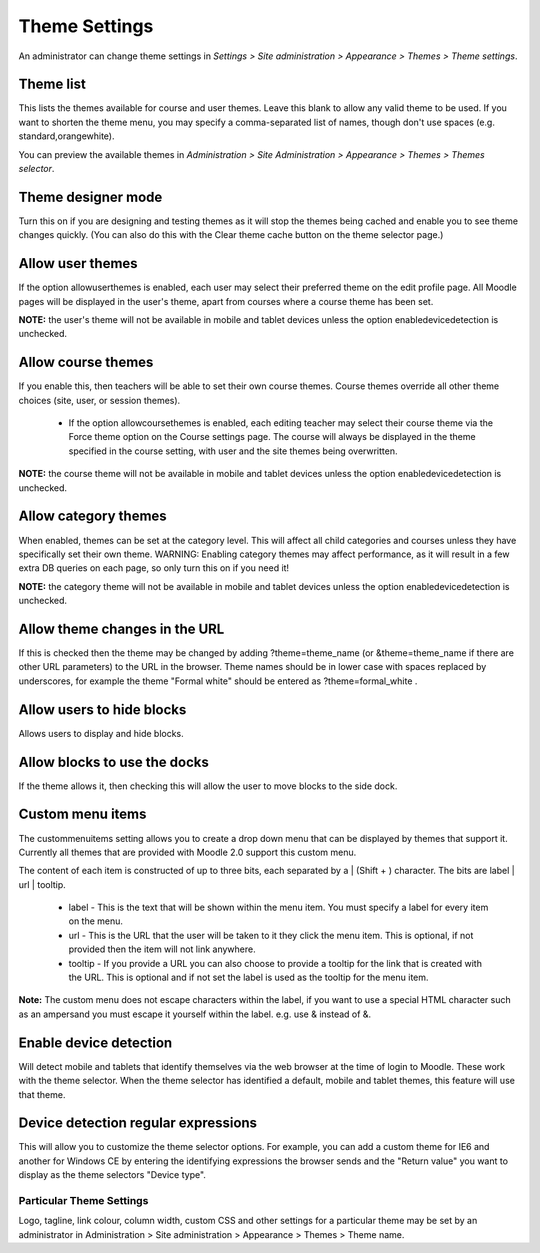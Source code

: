 .. _theme_settings:

Theme Settings
===============
An administrator can change theme settings in *Settings > Site administration > Appearance > Themes > Theme settings*. 

Theme list
^^^^^^^^^^^
This lists the themes available for course and user themes. Leave this blank to allow any valid theme to be used. If you want to shorten the theme menu, you may specify a comma-separated list of names, though don't use spaces (e.g. standard,orangewhite).

You can preview the available themes in *Administration > Site Administration > Appearance > Themes > Themes selector*. 

Theme designer mode
^^^^^^^^^^^^^^^^^^^^^
Turn this on if you are designing and testing themes as it will stop the themes being cached and enable you to see theme changes quickly. (You can also do this with the Clear theme cache button on the theme selector page.)

Allow user themes
^^^^^^^^^^^^^^^^^^^
If the option allowuserthemes is enabled, each user may select their preferred theme on the edit profile page. All Moodle pages will be displayed in the user's theme, apart from courses where a course theme has been set.

**NOTE:** the user's theme will not be available in mobile and tablet devices unless the option enabledevicedetection is unchecked. 

Allow course themes
^^^^^^^^^^^^^^^^^^^^^
If you enable this, then teachers will be able to set their own course themes. Course themes override all other theme choices (site, user, or session themes).

   * If the option allowcoursethemes is enabled, each editing teacher may select their course theme via the Force theme option on the Course settings page. The course will always be displayed in the theme specified in the course setting, with user and the site themes being overwritten. 

**NOTE:** the course theme will not be available in mobile and tablet devices unless the option enabledevicedetection is unchecked.

Allow category themes
^^^^^^^^^^^^^^^^^^^^^^^
When enabled, themes can be set at the category level. This will affect all child categories and courses unless they have specifically set their own theme. WARNING: Enabling category themes may affect performance, as it will result in a few extra DB queries on each page, so only turn this on if you need it!

**NOTE:** the category theme will not be available in mobile and tablet devices unless the option enabledevicedetection is unchecked. 

Allow theme changes in the URL
^^^^^^^^^^^^^^^^^^^^^^^^^^^^^^^^
If this is checked then the theme may be changed by adding ?theme=theme_name (or &theme=theme_name if there are other URL parameters) to the URL in the browser. Theme names should be in lower case with spaces replaced by underscores, for example the theme "Formal white" should be entered as ?theme=formal_white .

Allow users to hide blocks
^^^^^^^^^^^^^^^^^^^^^^^^^^^^
Allows users to display and hide blocks.

Allow blocks to use the docks
^^^^^^^^^^^^^^^^^^^^^^^^^^^^^^^
If the theme allows it, then checking this will allow the user to move blocks to the side dock. 

Custom menu items
^^^^^^^^^^^^^^^^^^^
The custommenuitems setting allows you to create a drop down menu that can be displayed by themes that support it. Currently all themes that are provided with Moodle 2.0 support this custom menu. 

The content of each item is constructed of up to three bits, each separated by a | (Shift + \) character. The bits are label | url | tooltip.

   * label - This is the text that will be shown within the menu item. You must specify a label for every item on the menu. 
   * url - This is the URL that the user will be taken to it they click the menu item. This is optional, if not provided then the item will not link anywhere. 
   * tooltip - If you provide a URL you can also choose to provide a tooltip for the link that is created with the URL. This is optional and if not set the label is used as the tooltip for the menu item. 

**Note:** The custom menu does not escape characters within the label, if you want to use a special HTML character such as an ampersand you must escape it yourself within the label. e.g. use & instead of &. 

Enable device detection
^^^^^^^^^^^^^^^^^^^^^^^^^
Will detect mobile and tablets that identify themselves via the web browser at the time of login to Moodle. These work with the theme selector. When the theme selector has identified a default, mobile and tablet themes, this feature will use that theme. 

Device detection regular expressions
^^^^^^^^^^^^^^^^^^^^^^^^^^^^^^^^^^^^^^
This will allow you to customize the theme selector options. For example, you can add a custom theme for IE6 and another for Windows CE by entering the identifying expressions the browser sends and the "Return value" you want to display as the theme selectors "Device type". 




Particular Theme Settings
---------------------------
Logo, tagline, link colour, column width, custom CSS and other settings for a particular theme may be set by an administrator in Administration > Site administration > Appearance > Themes > Theme name. 








